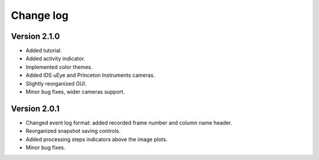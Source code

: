 .. _changelog:

Change log
============================

Version 2.1.0
----------------------------

* Added tutorial.
* Added activity indicator.
* Implemented color themes.
* Added IDS uEye and Princeton Instruments cameras.
* Slightly reorganized GUI.
* Minor bug fixes, wider cameras support.

Version 2.0.1
----------------------------

* Changed event log format: added recorded frame number and column name header.
* Reorganized snapshot saving controls.
* Added processing steps indicators above the image plots.
* Minor bug fixes.
